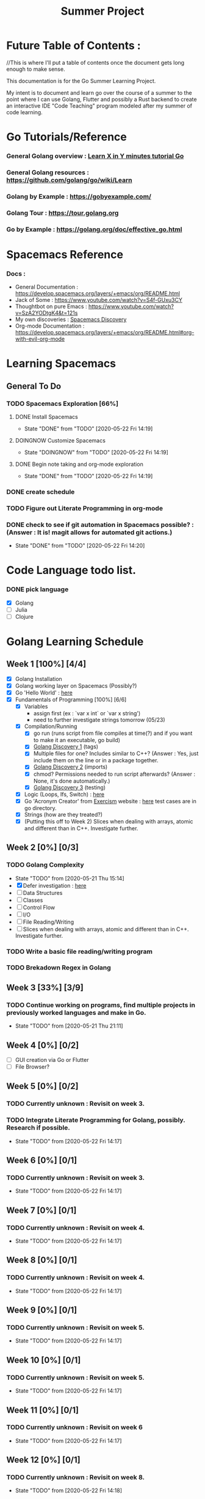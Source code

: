 #+TITLE: Summer Project
#+OPTIONS: author: Kyle Kirk
* Future Table of Contents :
//This is where I'll put a table of contents once the document gets long enough to make sense.


This documentation is for the Go Summer Learning Project.

My intent is to document and learn go over the course of a summer to the point
where I can use Golang, Flutter and possibly a Rust backend to create an interactive
IDE "Code Teaching" program modeled after my summer of code learning.

* Go Tutorials/Reference
*** General Golang overview  : [[https://learnxinyminutes.com/docs/go/][Learn X in Y minutes tutorial Go]]
*** General Golang resources : https://github.com/golang/go/wiki/Learn
*** Golang by Example        : https://gobyexample.com/
*** Golang Tour              : https://tour.golang.org

*** Go by Example            : https://golang.org/doc/effective_go.html
* Spacemacs Reference 
*** Docs : 
   - General Documentation    : https://develop.spacemacs.org/layers/+emacs/org/README.html
   - Jack of Some             : https://www.youtube.com/watch?v=S4f-GUxu3CY
   - Thoughtbot on pure Emacs : https://www.youtube.com/watch?v=SzA2YODtgK4&t=121s
   - My own discoveries       : [[file:discovery.org::#spacemacs-discovery-1][Spacemacs Discovery]]
   - Org-mode Documentation   : https://develop.spacemacs.org/layers/+emacs/org/README.html#org-with-evil-org-mode


* Learning Spacemacs
** General To Do
*** TODO Spacemacs Exploration [66%]   
**** DONE Install Spacemacs
     CLOSED: [2020-05-22 Fri 14:19]
     - State "DONE"       from "TODO"       [2020-05-22 Fri 14:19]
**** DOINGNOW Customize Spacemacs
     - State "DOINGNOW"   from "TODO"       [2020-05-22 Fri 14:19]
**** DONE Begin note taking and org-mode exploration
     CLOSED: [2020-05-22 Fri 14:19]
     - State "DONE"       from "TODO"       [2020-05-22 Fri 14:19]
*** DONE create schedule 
    CLOSED: [2020-05-21 Thu 23:56]
*** TODO Figure out Literate Programming in org-mode
*** DONE check to see if git automation in Spacemacs possible? : (Answer : It is! magit allows for automated git actions.)
    CLOSED: [2020-05-22 Fri 14:20]


    - State "DONE"       from "TODO"       [2020-05-22 Fri 14:20]
* Code Language todo list. 
*** DONE pick language
    CLOSED: [2020-05-21 Thu 02:23]
    - [X] Golang
    - [ ] Julia
    - [ ] Clojure


* Golang Learning Schedule

** Week 1  [100%] [4/4]
   DEADLINE: <2020-05-23 Sat 23:59>
   - [X] Golang Installation
   - [X] Golang working layer on Spacemacs (Possibly?)
   - [X] Go 'Hello World' : [[file:go/hw.go][here]] 
   - [X] Fundamentals of Programming [100%] [6/6]
     - [X] Variables
       - assign first (ex : `var x int` or `var x string')
       - need to further investigate strings tomorrow (05/23)
     - [X] Compilation/Running
       - [X] go run (runs script from file compiles at time(?) and if you want to make it an executable, go build)
       - [X] [[file:discovery.org::go-discovery-1][Golang Discovery 1]] (tags)
       - [X] Multiple files for one? Includes similar to C++? (Answer : Yes, just include them on the line or in a package together.
       - [X] [[file:discovery.org::#go-discovery-2][Golang Discovery 2]] (imports)
       - [X] chmod? Permissions needed to run script afterwards? (Answer : None, it's done automatically.)
       - [X] [[file:discovery.org::#go-discovery-3][Golang Discovery 3]] (testing)
     - [X] Logic (Loops, Ifs, Switch) : [[file:go/loop.go][here]]
     - [X] Go 'Acronym Creator' from [[https://exercism.io][Exercism]] website : [[file:go/acronym.go][here]] test cases are in go directory.
     - [X] Strings (how are they treated?)
     - [X] (Putting this off to Week 2) Slices when dealing with arrays, atomic and different than in C++. Investigate further.
** Week 2  [0%] [0/3]
   DEADLINE: <2020-05-30 Sat 23:59>
*** TODO Golang Complexity
    - State "TODO"       from              [2020-05-21 Thu 15:14]
    - [X] Defer investigation : [[file:go/defer.go][here]]
    - [ ] Data Structures
    - [ ] Classes
    - [ ] Control Flow
    - [ ] I/O
    - [ ] File Reading/Writing
    - [ ] Slices when dealing with arrays, atomic and different than in C++. Investigate further.
*** TODO Write a basic file reading/writing program
*** TODO Brekadown Regex in Golang
** Week 3  [33%] [3/9]
   DEADLINE: <2020-06-06 Sat 23:59>
*** TODO Continue working on programs, find multiple projects in previously worked languages and make in Go.
    - State "TODO"       from              [2020-05-21 Thu 21:11]
** Week 4  [0%] [0/2]
   DEADLINE: <2020-06-13 Sat 23:59>
   - [ ] GUI creation via Go or Flutter
   - [ ] File Browser?
** Week 5  [0%] [0/2]
   DEADLINE: <2020-06-20 Sat 23:59>
*** TODO Currently unknown : Revisit on week 3.
*** TODO Integrate Literate Programming for Golang, possibly. Research if possible.
    - State "TODO"       from              [2020-05-22 Fri 14:17]
** Week 6  [0%] [0/1]
   DEADLINE: <2020-06-27 Sat 23:59>
*** TODO Currently unknown : Revisit on week 3.
    - State "TODO"       from              [2020-05-22 Fri 14:17]
** Week 7  [0%] [0/1]
   DEADLINE: <2020-07-04 Sat 23:59>
*** TODO Currently unknown : Revisit on week 4.
    - State "TODO"       from              [2020-05-22 Fri 14:17]
** Week 8  [0%] [0/1]
   DEADLINE: <2020-07-11 Sat 23:59>
*** TODO Currently unknown : Revisit on week 4.
    - State "TODO"       from              [2020-05-22 Fri 14:17]
** Week 9  [0%] [0/1]
   DEADLINE: <2020-07-18 Sat 23:59>
*** TODO Currently unknown : Revisit on week 5.
    - State "TODO"       from              [2020-05-22 Fri 14:17]
** Week 10 [0%] [0/1]
   DEADLINE: <2020-07-25 Sat 23:59>
*** TODO Currently unknown : Revisit on week 5.
    - State "TODO"       from              [2020-05-22 Fri 14:17]
** Week 11 [0%] [0/1]
   DEADLINE: <2020-08-01 Sat 23:59>
*** TODO Currently unknown : Revisit on week 6
    - State "TODO"       from              [2020-05-22 Fri 14:17]
** Week 12 [0%] [0/1]
   DEADLINE: <2020-08-08 Sat 23:59>
*** TODO Currently unknown : Revisit on week 8.
    - State "TODO"       from              [2020-05-22 Fri 14:18]
      
